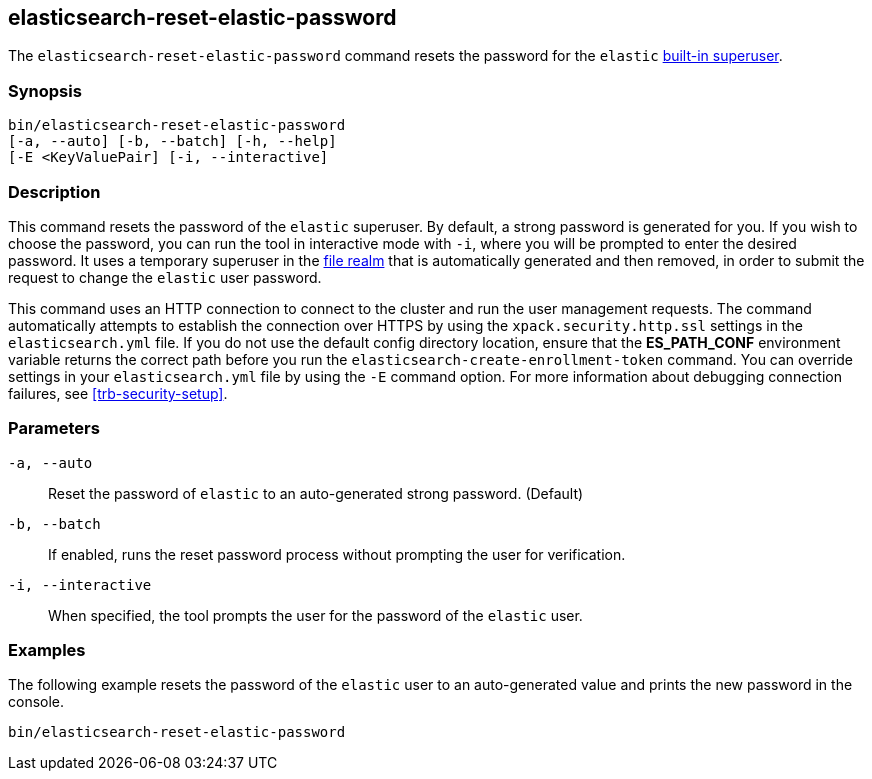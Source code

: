 [roles="xpack"]
[[reset-elastic-password]]
== elasticsearch-reset-elastic-password

The `elasticsearch-reset-elastic-password` command resets the password for the
`elastic` <<built-in-users,built-in superuser>>.

[discrete]
=== Synopsis

[source,shell]
----
bin/elasticsearch-reset-elastic-password
[-a, --auto] [-b, --batch] [-h, --help]
[-E <KeyValuePair] [-i, --interactive]
----

[discrete]
=== Description

This command resets the password of the `elastic` superuser. By default, a
strong password is generated for you. If you wish to choose the password, you
can run the tool in interactive mode with `-i`, where you will be prompted to
enter the desired password. It uses a temporary superuser in the
<<file-realm, file realm>> that is automatically generated and then removed,
in order to submit the request to change the `elastic` user password.

This command uses an HTTP connection to connect to the cluster and run the user
management requests. The command automatically attempts to establish the connection
over HTTPS by using the `xpack.security.http.ssl` settings in
the `elasticsearch.yml` file. If you do not use the default config directory
location, ensure that the *ES_PATH_CONF* environment variable returns the
correct path before you run the `elasticsearch-create-enrollment-token` command. You can
override settings in your `elasticsearch.yml` file by using the `-E` command
option. For more information about debugging connection failures, see
<<trb-security-setup>>.

[discrete]
[[reset-elastic-password-parameters]]
=== Parameters

`-a, --auto`:: Reset the password of `elastic` to an auto-generated strong password. (Default)

`-b, --batch`:: If enabled, runs the reset password process without prompting the user for verification.

`-i, --interactive`:: When specified, the tool prompts the user for the password of the `elastic` user.

[discrete]
=== Examples

The following example resets the password of the `elastic` user to an auto-generated value and
prints the new password in the console.

[source,shell]
----
bin/elasticsearch-reset-elastic-password
----
